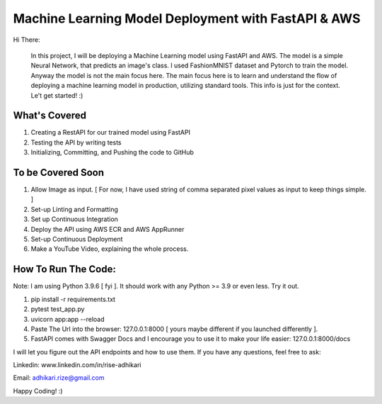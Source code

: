 Machine Learning Model Deployment with FastAPI & AWS
======================================================

Hi There: 

      In this project, I will be deploying a Machine Learning model using FastAPI and AWS. The model is a 	simple Neural Network, that predicts an image's class. I used FashionMNIST dataset and Pytorch to train the model. Anyway the model is not the main focus here. The main focus here is to learn and understand the flow of deploying a machine learning model in production, utilizing standard tools. This info is just for the context. Le't get started! :)


What's Covered
--------------

1. Creating a RestAPI for our trained model using FastAPI
2. Testing the API by writing tests
3. Initializing, Committing, and Pushing the code to GitHub

To be Covered Soon
------------------

1. Allow Image as input. [ For now, I have used string of comma separated pixel values as input to keep things simple. ]
2. Set-up Linting and Formatting
3. Set up Continuous Integration
4. Deploy the API using AWS ECR and AWS AppRunner
5. Set-up Continuous Deployment
6. Make a YouTube Video, explaining the whole process.


How To Run The Code:
--------------------

Note: I am using Python 3.9.6 [ fyi ]. It should work with any Python >= 3.9 or even less. Try it out.

1. pip install -r requirements.txt
2. pytest test_app.py
3. uvicorn app:app --reload
4. Paste The Url into the browser: 127.0.0.1:8000 [ yours maybe different if you launched differently ].
5. FastAPI comes with Swagger Docs and I encourage you to use it to make your life easier: 127.0.0.1:8000/docs


I will let you figure out the API endpoints and how to use them. If you have any questions, feel free to ask:


Linkedin: www.linkedin.com/in/rise-adhikari

Email: adhikari.rize@gmail.com

Happy Coding! :)
